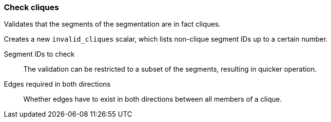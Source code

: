 ### Check cliques

Validates that the segments of the segmentation are in fact cliques.

Creates a new `invalid_cliques` scalar, which lists non-clique segment IDs up to a certain number.

====
[p-selected]#Segment IDs to check#::
The validation can be restricted to a subset of the segments, resulting in quicker operation.

[p-bothdir]#Edges required in both directions#::
Whether edges have to exist in both directions between all members of a clique.
====
